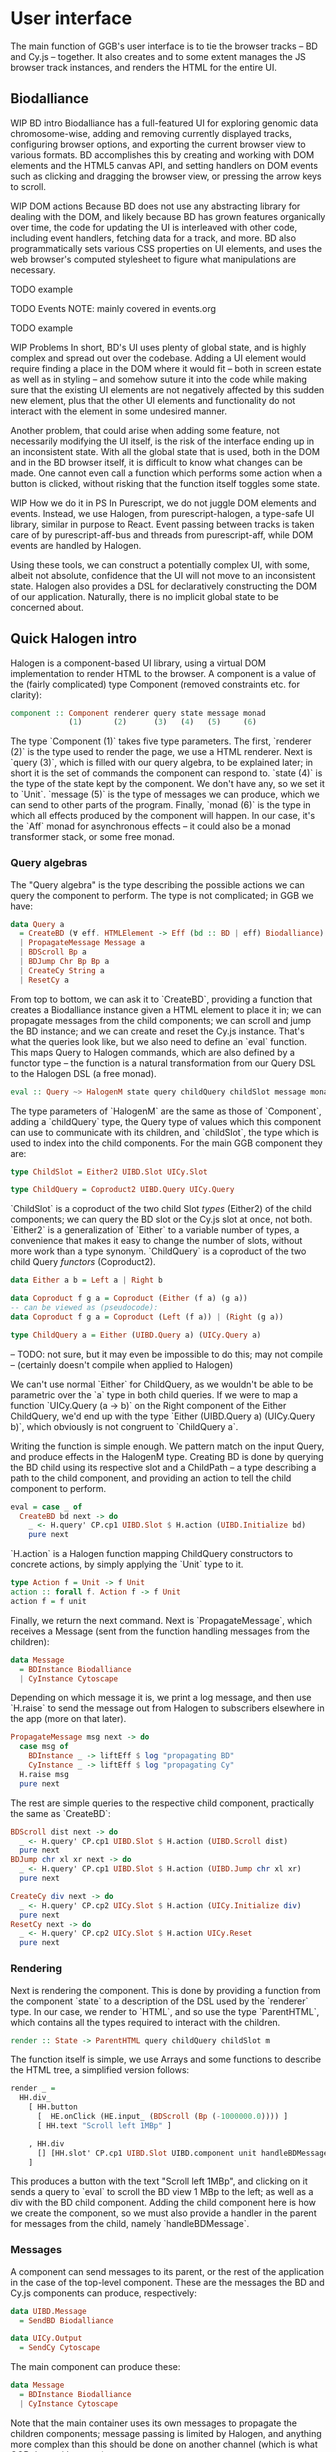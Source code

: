 * User interface
The main function of GGB's user interface is to tie the browser tracks --
BD and Cy.js -- together. It also creates and to some extent manages
the JS browser track instances, and renders the HTML for the entire
UI.


** Biodalliance
WIP BD intro
Biodalliance has a full-featured UI for exploring genomic data chromosome-wise,
adding and removing currently displayed tracks, configuring browser options, and
exporting the current browser view to various formats. BD accomplishes this by
creating and working with DOM elements and the HTML5 canvas API, and setting
handlers on DOM events such as clicking and dragging the browser view, or
pressing the arrow keys to scroll.

WIP DOM actions
Because BD does not use any abstracting library for dealing with the DOM, and
likely because BD has grown features organically over time, the code for
updating the UI is interleaved with other code, including event handlers,
fetching data for a track, and more. BD also programmatically sets various CSS
properties on UI elements, and uses the web browser's computed stylesheet to
figure what manipulations are necessary.

TODO example

TODO Events
  NOTE: mainly covered in events.org

TODO example

WIP Problems
In short, BD's UI uses plenty of global state, and is highly complex and
spread out over the codebase. Adding a UI element would require finding
a place in the DOM where it would fit -- both in screen estate as well
as in styling --  and somehow suture it into the code while making sure
that the existing UI elements are not negatively affected by this sudden
new element, plus that the other UI elements and functionality do not
interact with the element in some undesired manner.

Another problem, that could arise when adding some feature, not necessarily
modifying the UI itself, is the risk of the interface ending up in an
inconsistent state. With all the global state that is used, both in the
DOM and in the BD browser itself, it is difficult to know what changes
can be made. One cannot even call a function which performs some action
when a button is clicked, without risking that the function itself
toggles some state.

WIP How we do it in PS
In Purescript, we do not juggle DOM elements and events. Instead, we use
Halogen, from purescript-halogen, a type-safe UI library, similar in purpose to
React. Event passing between tracks is taken care of by purescript-aff-bus and
threads from purescript-aff, while DOM events are handled by Halogen.

Using these tools, we can construct a potentially complex UI, with some,
albeit not absolute, confidence that the UI will not move to an inconsistent
state. Halogen also provides a DSL for declaratively constructing the
DOM of our application. Naturally, there is no implicit global state to
be concerned about.


** Quick Halogen intro
Halogen is a component-based UI library, using a virtual DOM implementation
to render HTML to the browser. A component is a value of the (fairly complicated)
type Component (removed constraints etc. for clarity):

#+BEGIN_SRC purescript
component :: Component renderer query state message monad
             (1)       (2)      (3)   (4)   (5)     (6)
#+END_SRC

The type `Component (1)` takes five type parameters. The first,
`renderer (2)` is the type used to render the page, we use a HTML
renderer. Next is `query (3)`, which is filled with our query algebra,
to be explained later; in short it is the set of commands the component
can respond to. `state (4)` is the type of the state kept by
the component. We don't have any, so we set it to `Unit`. `message (5)`
is the type of messages we can produce, which we can send to other
parts of the program.  Finally, `monad (6)` is the type in which all
effects produced by the component will happen. In our case, it's the
`Aff` monad for asynchronous effects -- it could also be a monad transformer
stack, or some free monad.

*** Query algebras

The "Query algebra" is the type describing the possible actions we can query
the component to perform. The type is not complicated; in GGB we have:

#+BEGIN_SRC purescript
data Query a
  = CreateBD (∀ eff. HTMLElement -> Eff (bd :: BD | eff) Biodalliance) a
  | PropagateMessage Message a
  | BDScroll Bp a
  | BDJump Chr Bp Bp a
  | CreateCy String a
  | ResetCy a
#+END_SRC

From top to bottom, we can ask it to `CreateBD`, providing a function that
creates a Biodalliance instance given a HTML element to place it in;
we can propagate messages from the child components; we can scroll and
jump the BD instance; and we can create and reset the Cy.js instance.
That's what the queries look like, but we also need to define an `eval`
function. This maps Query to Halogen commands, which are also defined
by a functor type -- the function is a natural transformation from
our Query DSL to the Halogen DSL (a free monad).

#+BEGIN_SRC purescript
eval :: Query ~> HalogenM state query childQuery childSlot message monad
#+END_SRC

The type parameters of `HalogenM` are the same as those of
`Component`, adding a `childQuery` type, the Query type of values
which this component can use to communicate with its children, and
`childSlot`, the type which is used to index into the child
components. For the main GGB component they are:

#+BEGIN_SRC purescript
type ChildSlot = Either2 UIBD.Slot UICy.Slot

type ChildQuery = Coproduct2 UIBD.Query UICy.Query
#+END_SRC

`ChildSlot` is a coproduct of the two child Slot /types/ (Either2) of the
child components; we can query the BD slot or the Cy.js slot at once,
not both. `Either2` is a generalization of `Either` to a variable
number of types, a convenience that makes it easy to change the
number of slots, without more work than a type synonym. `ChildQuery`
is a coproduct of the two child Query /functors/ (Coproduct2).

#+BEGIN_SRC purescript
data Either a b = Left a | Right b

data Coproduct f g a = Coproduct (Either (f a) (g a))
-- can be viewed as (pseudocode):
data Coproduct f g a = Coproduct (Left (f a)) | (Right (g a))

type ChildQuery a = Either (UIBD.Query a) (UICy.Query a)
#+END_SRC

-- TODO: not sure, but it may even be impossible to do this; may not compile
-- (certainly doesn't compile when applied to Halogen)

We can't use normal `Either` for ChildQuery, as we wouldn't be able to be
parametric over the `a` type in both child queries. If we were to map a function
`UICy.Query (a -> b)` on the Right component of the Either ChildQuery, we'd end
up with the type `Either (UIBD.Query a) (UICy.Query b)`, which obviously is not
congruent to `ChildQuery a`.

Writing the function is simple enough. We pattern match on the input
Query, and produce effects in the HalogenM type. Creating BD is done
by querying the BD child using its respective slot and a ChildPath --
a type describing a path to the child component, and providing an
action to tell the child component to perform.


#+BEGIN_SRC purescript
eval = case _ of
  CreateBD bd next -> do
    _ <- H.query' CP.cp1 UIBD.Slot $ H.action (UIBD.Initialize bd)
    pure next
#+END_SRC

`H.action` is a Halogen
function mapping ChildQuery constructors to concrete actions, by simply
applying the `Unit` type to it.

#+BEGIN_SRC purescript
type Action f = Unit -> f Unit
action :: forall f. Action f -> f Unit
action f = f unit
#+END_SRC

Finally, we return the next command. Next is `PropagateMessage`, which
receives a Message (sent from the function handling messages from the children):

#+BEGIN_SRC purescript
data Message
  = BDInstance Biodalliance
  | CyInstance Cytoscape
#+END_SRC

Depending on which message it is, we print a log message, and then use `H.raise`
to send the message out from Halogen to subscribers elsewhere in the app (more
on that later).

#+BEGIN_SRC purescript
  PropagateMessage msg next -> do
    case msg of
      BDInstance _ -> liftEff $ log "propagating BD"
      CyInstance _ -> liftEff $ log "propagating Cy"
    H.raise msg
    pure next
#+END_SRC

The rest are simple queries to the respective child component, practically
the same as `CreateBD`:
#+BEGIN_SRC purescript
  BDScroll dist next -> do
    _ <- H.query' CP.cp1 UIBD.Slot $ H.action (UIBD.Scroll dist)
    pure next
  BDJump chr xl xr next -> do
    _ <- H.query' CP.cp1 UIBD.Slot $ H.action (UIBD.Jump chr xl xr)
    pure next

  CreateCy div next -> do
    _ <- H.query' CP.cp2 UICy.Slot $ H.action (UICy.Initialize div)
    pure next
  ResetCy next -> do
    _ <- H.query' CP.cp2 UICy.Slot $ H.action UICy.Reset
    pure next
#+END_SRC

*** Rendering
Next is rendering the component. This is done by providing a function from
the component `state` to a description of the DSL used by the `renderer`
type. In our case, we render to `HTML`, and so use the type `ParentHTML`,
which contains all the types required to interact with the children.

#+BEGIN_SRC purescript
render :: State -> ParentHTML query childQuery childSlot m
#+END_SRC

The function itself is simple, we use Arrays and some functions to describe
the HTML tree, a simplified version follows:

#+BEGIN_SRC purescript
render _ =
  HH.div_
    [ HH.button
      [  HE.onClick (HE.input_ (BDScroll (Bp (-1000000.0)))) ]
      [ HH.text "Scroll left 1MBp" ]

    , HH.div
      [] [HH.slot' CP.cp1 UIBD.Slot UIBD.component unit handleBDMessage]
    ]
#+END_SRC

This produces a button with the text "Scroll left 1MBp", and clicking on it
sends a query to `eval` to scroll the BD view 1 MBp to the left; as well as a
div with the BD child component. Adding the child component here is how we
create the component, so we must also provide a handler in the parent for
messages from the child, namely `handleBDMessage`.

*** Messages
A component can send messages to its parent, or the rest of the application
in the case of the top-level component. These are the messages the BD and Cy.js
components can produce, respectively:

#+BEGIN_SRC purescript
data UIBD.Message
  = SendBD Biodalliance

data UICy.Output
  = SendCy Cytoscape
#+END_SRC

The main component can produce these:
#+BEGIN_SRC purescript
data Message
  = BDInstance Biodalliance
  | CyInstance Cytoscape
#+END_SRC

Note that the main container uses its own messages to propagate the children
components; message passing is limited by Halogen, and anything more complex
than this should be done on another channel (which is what GGB does with events).

The messages from the BD and Cy.js components are handled by the functions
`handleBDMessage` and `handleCyMessage`:

#+BEGIN_SRC purescript
handleBDMessage :: UIBD.Message -> Maybe (Query Unit)
handleBDMessage (UIBD.SendBD bd) = Just $ H.action $ PropagateMessage (BDInstance bd)

handleCyMessage :: UICy.Output -> Maybe (Query Unit)
handleCyMessage (UICy.SendCy cy) = Just $ H.action $ PropagateMessage (CyInstance cy)
#+END_SRC

Note that these produce Queries on the main component. We want to send the
messages containing the references to the instances out from the component to
the outside application, hence creating a PropagateMessage query wrapping the
reference. As seen in `eval` above, this in turn callse `H.raise` on the
message, sending it to the outside world.

*** Creating the component
These functions, including one to produce the initial state (simply `const unit`)
are all put together and provided to the `parentComponent` function,
producing the Component itself. This can then be provided to Halogen's `runUI`
function, along with the initial state and an HTML element to be placed in,
to create and run the Halogen component.

First, however, we need a `main` function application to run.

** The main application

`main` is the function which will be called by the user to run the browser.
It takes a `Foreign` object -- the one to parse into a browser configuration --
and then does some stuff with Eff (e.g. be a genetics browser):

-- TODO: remove row blank when compiling with 0.12
-- TODO: explain runHalogenAff
#+BEGIN_SRC purescript
main :: Foreign -> Eff _ Unit
main fConfig = HA.runHalogenAff do
#+END_SRC

First we attempt to parse the provided configuration, logging all errors to
config on failure, otherwise continuing:

#+BEGIN_SRC purescript
case runExcept $ parseBrowserConfig fConfig of
  Left e -> liftEff $ do
    log "Invalid browser configuration:"
    sequence_ $ log <<< renderForeignError <$> e

  Right (BrowserConfig config) -> do
#+END_SRC

With a validated config, we can create the track/graph configs, and create
the function which will later be used to create Biodalliance:

#+BEGIN_SRC purescript
let {bdTracks, cyGraphs} = validateConfigs config.tracks

    opts' = sources := bdTracks.results <>
            renderers := config.bdRenderers

liftEff $ log $ "BDTrack errors: " <> foldMap ((<>) ", ") bdTracks.errors
liftEff $ log $ "CyGraph errors: " <> foldMap ((<>) ", ") cyGraphs.errors

let mkBd :: (∀ eff. HTMLElement -> Eff (bd :: BD | eff) Biodalliance)
    mkBd = initBD opts' config.wrapRenderer config.browser
#+END_SRC

After picking the element to run in, we create the Halogen component, and
create the Buses to be used by the events system. Note that we bind the
value of `runUI` to `io`:

#+BEGIN_SRC purescript
io <- runUI component unit el'

busFromBD <- Bus.make
busFromCy <- Bus.make
#+END_SRC


`io` can be used to subscribe to messages sent from the main component,
as well as send queries to it, which we do momentarily. First, we use
the provided TrackSink and TrackSource configurations to create the
BD TrackSink and TrackSource:

#+BEGIN_SRC purescript
let bdTrackSink =   makeTrackSinks <<< _.bdEventSinks =<<
                      note "No BD event sinks configured" (config.events)
    bdTrackSource = makeTrackSources <<< _.bdEventSources =<<
                      note "No BD event sources configured" (config.events)
#+END_SRC

We create the respective values, adding an error message if something
went wrong.

Finally, we attach a callback to the Halogen component
to listen for the reference to the BD instance, sent by the BD component
upon creation. We then use the TrackSink and TrackSource configurations
to hook BD up to the event system. Finally, we ask the main component
to create the BD instance:

#+BEGIN_SRC purescript
io.subscribe $ CR.consumer $ case _ of
  BDInstance bd -> do

    case bdTrackSink of
      Left err -> liftEff $ log "No BD TrackSink!"
      Right ts -> forkTrackSink ts bd busFromCy *> pure unit

    liftEff $ case bdTrackSource of
      Left err -> log err
      Right ts -> subscribeBDEvents ts bd busFromBD

      --TODO remove BDRef? debug stuff...
    liftEff $ setBDRef bd
    pure Nothing

  _ -> pure $ Just unit

io.query $ H.action (CreateBD mkBd)
#+END_SRC

If the `TrackSink` was correctly configured, `forkTrackSink` is used
to pipe events from the Cytoscape.js instance to the handler defined
by said `TrackSink`. We don't care about being able to kill the
"thread" using the `Canceler`, so we throw away the result with `*>
pure unit`. Similarly, the `TrackSource` is used with the helper
function `subscribeBDEvents`, defined thusly:

#+BEGIN_SRC purescript
subscribeBDEvents :: ∀ r.
                     (TrackSource Event)
                  -> Biodalliance
                  -> BusRW Event
                  -> Eff _ Unit
subscribeBDEvents h bd bus =
  Biodalliance.addFeatureListener bd $ \obj -> do
    let evs = runTrackSource h (unwrap obj)
    traverse_ (\x -> Aff.launchAff $ Bus.write x bus) evs
#+END_SRC

It adds an event listener to the provided BD browser instance and writes
the successful parses to the provided Bus.

The Cytoscape.js code is analogous.
